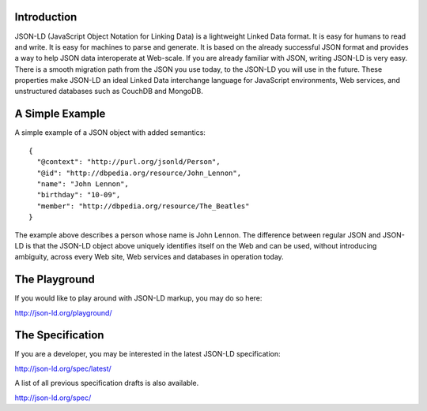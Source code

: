 Introduction
------------

JSON-LD (JavaScript Object Notation for Linking Data) is a lightweight Linked
Data format. It is easy for humans to read and write. It is easy for machines
to parse and generate. It is based on the already successful JSON format and
provides a way to help JSON data interoperate at Web-scale. If you are already
familiar with JSON, writing JSON-LD is very easy. There is a smooth migration
path from the JSON you use today, to the JSON-LD you will use in the future.
These properties make JSON-LD an ideal Linked Data interchange language for
JavaScript environments, Web services, and unstructured databases such as
CouchDB and MongoDB.

A Simple Example
----------------

A simple example of a JSON object with added semantics::

 {
   "@context": "http://purl.org/jsonld/Person",
   "@id": "http://dbpedia.org/resource/John_Lennon",
   "name": "John Lennon",
   "birthday": "10-09",
   "member": "http://dbpedia.org/resource/The_Beatles"
 }

The example above describes a person whose name is John Lennon. The difference
between regular JSON and JSON-LD is that the JSON-LD object above uniquely
identifies itself on the Web and can be used, without introducing ambiguity,
across every Web site, Web services and databases in operation today.

The Playground
--------------

If you would like to play around with JSON-LD markup, you may do so here:

http://json-ld.org/playground/

The Specification
-----------------

If you are a developer, you may be interested in the latest JSON-LD specification:

http://json-ld.org/spec/latest/

A list of all previous specification drafts is also available.

http://json-ld.org/spec/

